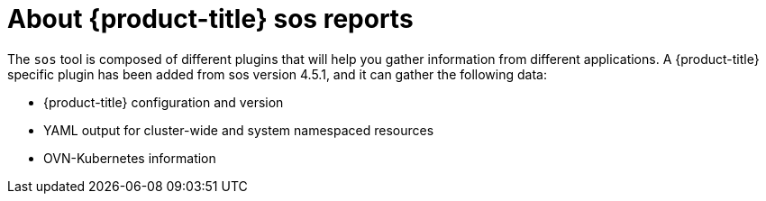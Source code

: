 // Module included in the following assemblies:

// * microshift_support/microshift-sos-report

:_content-type: CONCEPT
[id="about-microshift-sos-reports_{context}"]
= About {product-title} sos reports

The `sos` tool is composed of different plugins that will help you gather information from different applications. A {product-title} specific plugin has been added from sos version 4.5.1, and it can gather the following data:

* {product-title} configuration and version
* YAML output for cluster-wide and system namespaced resources
* OVN-Kubernetes information

